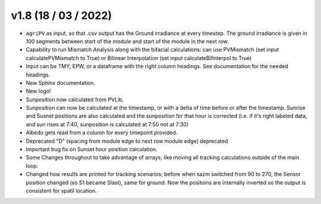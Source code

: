 .. _whatsnew_0108:

v1.8 (18 / 03 / 2022)
=====================

* ``agriPV`` as input, so that .csv output has the Ground irradiance at every timestep. The ground irradiance is given in 100 segments between start of the module and start of the module in the next row. 
* Capability to run Mismatch Analysis along with the bifacial calculations: can use PVMismatch (set input calculatePVMismatch to True) or Bilinear Interpolation (set input calculateBilInterpol to True)
* Input can be TMY, EPW, or a dataframe with the right column headings. See documentation for the needed headings.
* New Sphinx documentation.
* New logo!
* Sunposition now calculated from PVLib.
* Sunposition can now be calculated at the timestamp, or with a delta of time before or after the timestamp. Sunrise and Susnet positions are also calculated and the sunposition for that hour is corrected (i.e. if it's right labeled data, and sun rises at 7:40, sunposition is calculated at 7:50 not at 7:30)
* Albedo gets read from a column for every timepoint provided.
* Deprecated "D" (spacing from module edge to next row module edge) deprecated
* Important bug fix on Sunset hour position calculation.
* Some Changes throughout to take advantage of arrays, like moving all tracking calculations outside of the main loop.
* Changed how results are printed for tracking scenarios; before when sazm switched from 90 to 270, the Sensor position changed (so S1 became Slast), same for ground. Now the positoins are internally inverted so the output is consistent for spatil location.
